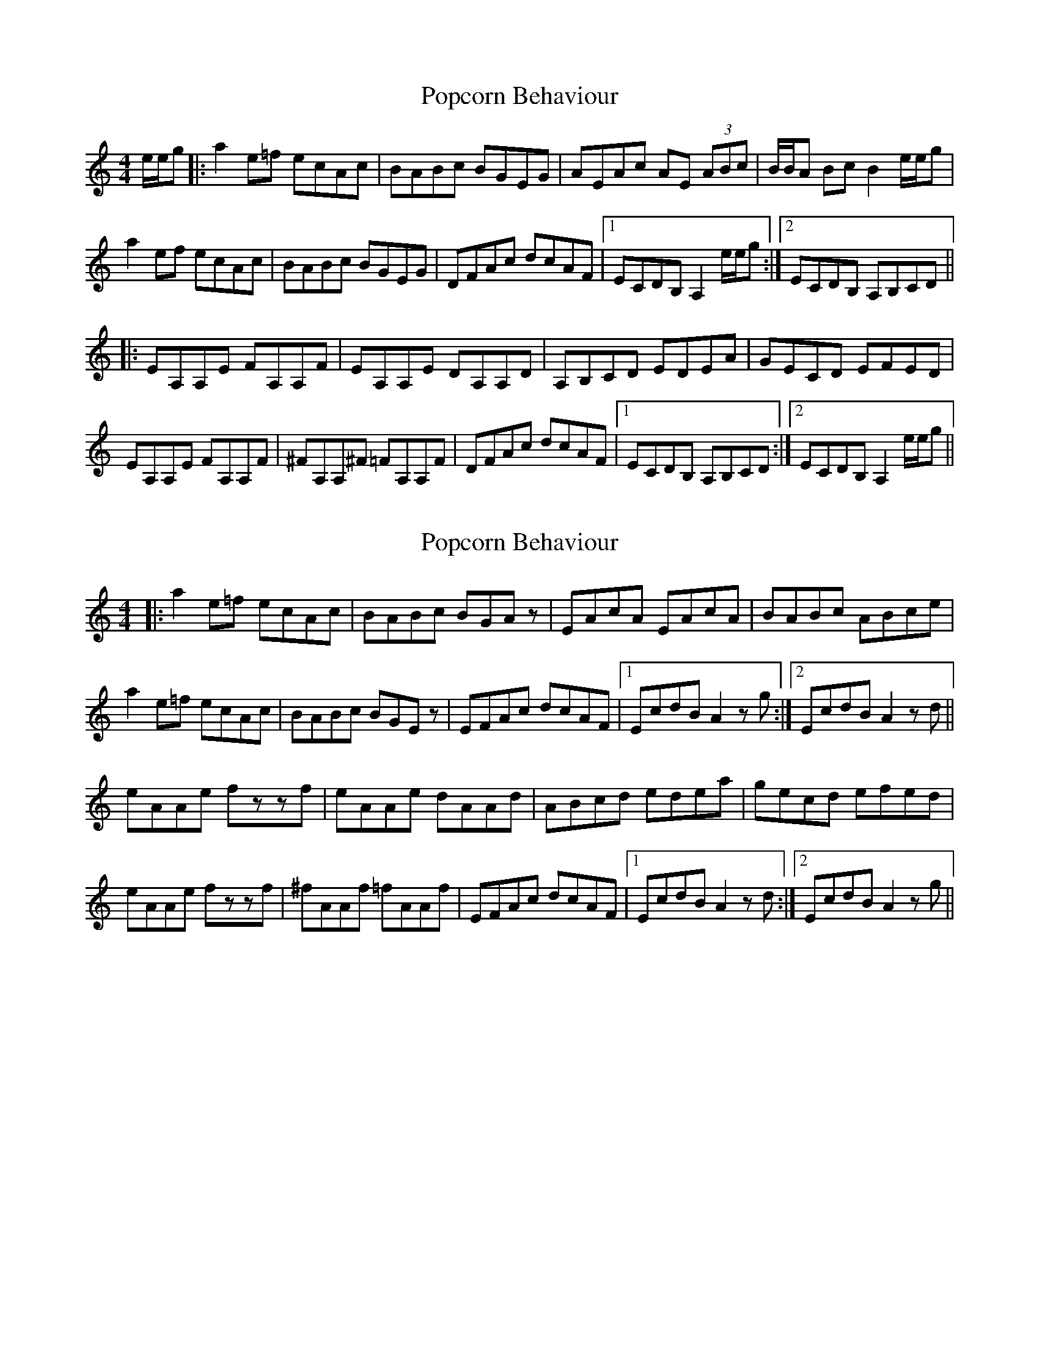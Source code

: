 X: 1
T: Popcorn Behaviour
Z: Jamie
S: https://thesession.org/tunes/1735#setting1735
R: reel
M: 4/4
L: 1/8
K: Amin
e/2e/2g|:a2 e=f ecAc|BABc BGEG|AEAc AE (3ABc|B/2B/2A Bc B2 e/2e/2g|
a2 ef ecAc|BABc BGEG|DFAc dcAF|1ECDB, A,2 e/2e/2g:|2ECDB, A,B,CD||
|:EA,A,E FA,A,F|EA,A,E DA,A,D|A,B,CD EDEA|GECD EFED|
EA,A,E FA,A,F |^FA,A,^F =FA,A,F|DFAc dcAF|1ECDB, A,B,CD:|2ECDB, A,2 e/2e/2g||
X: 2
T: Popcorn Behaviour
Z: olirish
S: https://thesession.org/tunes/1735#setting15163
R: reel
M: 4/4
L: 1/8
K: Amin
|:a2 e=f ecAc|BABc BGAz|EAcA EAcA|BABc ABce|
a2 e=f ecAc|BABc BGEz|EFAc dcAF|1EcdB A2 zg:|2 EcdB A2 zd||
eAAe fzzf|eAAe dAAd|ABcd edea|gecd efed|
eAAe fzzf|^fAAf =fAAf|EFAc dcAF|1 EcdB A2 zd:|2 EcdB A2 zg||
X: 3
T: Popcorn Behaviour
Z: protz
S: https://thesession.org/tunes/1735#setting15164
R: reel
M: 4/4
L: 1/8
K: Amin
|:aeef ecAc|ABBc BAGE|~E2AE cEAE|ABBc B^G E2|aeef ecAc|ABBc BAGE|DFAc dBAF|[1 E^GBc ABce:|[2 ECDB, A,B,CD|||:EA,A,E FA,A,F|EA,A,E DA,A,G,|A,B,CD EDCD|~E2 AE DEFD|EA,A,E FA,A,F|^FA,A,F =FA, ~A,2|DFAc dBAF|[1 ECDB, A,B,CD:|[2 E^GBc ABce||
X: 4
T: Popcorn Behaviour
Z: giamp
S: https://thesession.org/tunes/1735#setting26114
R: reel
M: 4/4
L: 1/8
K: Bmin
ga|:b2 fg fdBd|cBcd cAFA|BFBd BF (3Bcd|cB cd c2 ga|
b2 fg fdBd|cBcd cAFA|EGBd edBG|1FDEC B,2 ga:|2FDEC B,CDE||
|:FB,B,F GB,B,G|FB,B,F EB,B,E|B,CDE FEFB|AFDE FGFE|
FB,B,F GB,B,G |^GB,B,^G =GB,B,G|EGBd edBG|1FDEC B,CDE:|2FDEC B,2 ga||
X: 5
T: Popcorn Behaviour
Z: Yooval
S: https://thesession.org/tunes/1735#setting27972
R: reel
M: 4/4
L: 1/8
K: Amin
|a2 ef ecAc | ABBc BGAG | FdAF cAGB | ABc/c/d egdg |
^gaef ecAc | ABBc BGAG | DFAc dcAG | EDCB, A,Ceg |
aaef ecAc | ABBc BGAG | FdAF cAGB | ABc/c/d egdg |
^gaef ecAc | ABBc BGAG | DFAc dcAG | EDCB, A,FF/F/F |
EA,A,E FA,A,F | EA,CE DCB,C | A,B,CD EDCD | F/^F/GAB cBAG |
EA,A,/A,/A, FA,FA, | ^FA,A,F =FA,FE | DFAc dcAG | EDCB, A,FF/F/F |
EA,A,E FA,A,F | EA,CE DCB,C | A,B,CD EDCD | F/^F/GAB cBAG |
EA,A,E FA,A,F | ^FA,A,F =FA,FE | DFAc dcAG | EDCB, A,2e^g|
